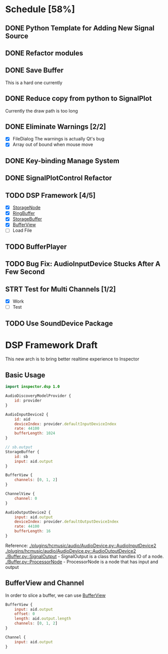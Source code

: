 * Schedule [58%]
** DONE Python Template for Adding New Signal Source
** DONE Refactor modules
** DONE Save Buffer
   This is a hard one currently
** DONE Reduce copy from python to SignalPlot
   Currently the draw path is too long
** DONE Eliminate Warnings [2/2]
   - [X] FileDialog
     The warnings is actually Qt's bug
   - [X] Array out of bound when mouse move
** DONE Key-binding Manage System
** DONE SignalPlotControl Refactor
** TODO DSP Framework [4/5]
- [X] [[./Buffer.py::StorageNode][StorageNode]]
- [X] [[./Buffer.py::RingBuffer][RingBuffer]]
- [X] [[./Buffer.py::StorageBuffer][StorageBuffer]]
- [X] [[./Buffer.py::BufferView][BufferView]]
- [ ] Load File
** TODO BufferPlayer
** TODO Bug Fix: AudioInputDevice Stucks After A Few Second
** STRT Test for Multi Channels [1/2]
- [X] Work
- [ ] Test
** TODO Use SoundDevice Package
* DSP Framework Draft
This new arch is to bring better realtime experience to Inspector
** Basic Usage
#+BEGIN_SRC qml
import inspector.dsp 1.0

AudioDiscoveryModelProvider {
    id: provider
}

AudioInputDevice2 {
    id: aid
    deviceIndex: provider.defaultInputDeviceIndex
    rate: 44100
    bufferLength: 1024
}

// sb.output
StorageBuffer {
    id: sb
    input: aid.output
}

BufferView {
    channels: [0, 1, 2]
}

ChannelView {
    channel: 0
}

AudioOutputDevice2 {
    input: aid.output
    deviceIndex: provider.defaultOutputDeviceIndex
    rate: 44100
    bufferLength: 16
}
#+END_SRC
Reference:
[[./plugins/hcmusic/audio/AudioDevice.py::AudioInputDevice2]]
[[./plugins/hcmusic/audio/AudioDevice.py::AudioOutputDevice2]]
[[./Buffer.py::SignalOutput]] - SignalOutput is a class that handles IO of a node.
[[./Buffer.py::ProcessorNode]] - ProcessorNode is a node that has input and output
** BufferView and Channel
In order to slice a buffer, we can use [[./Buffer.py::BufferView][BufferView]]
#+BEGIN_SRC qml
BufferView {
    input: aid.output
    offset: 0
    length: aid.output.length
    channels: [0, 1, 2]
}

Channel {
    input: aid.output
}
#+END_SRC
